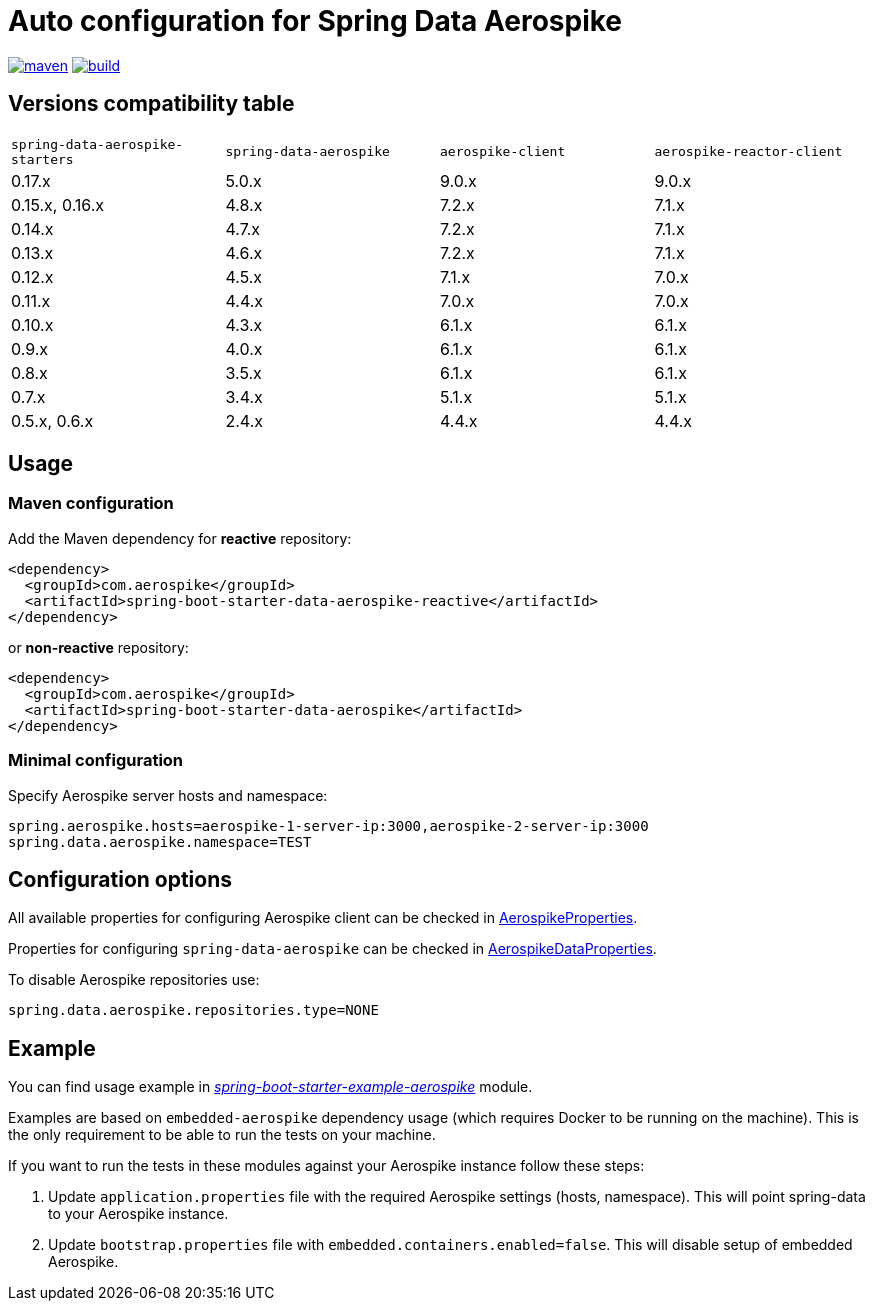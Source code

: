 =  Auto configuration for Spring Data Aerospike

image:https://img.shields.io/maven-central/v/com.aerospike/spring-data-aerospike-starters.svg?maxAge=259200["maven", link="https://search.maven.org/#search%7Cga%7C1%7Ca%3A%22spring-data-aerospike-starters%22"]
image:https://github.com/aerospike-community/spring-data-aerospike-starters/workflows/Build%20project/badge.svg["build", link="https://github.com/aerospike-community/spring-data-aerospike-starters/actions?query=branch%3Amaster"]

:repo-master: https://github.com/aerospike-community/spring-data-aerospike-starters/blob/master

== Versions compatibility table

|===
|`spring-data-aerospike-starters` |`spring-data-aerospike` |`aerospike-client` |`aerospike-reactor-client`
|0.17.x
|5.0.x
|9.0.x
|9.0.x

|0.15.x, 0.16.x
|4.8.x
|7.2.x
|7.1.x

|0.14.x
|4.7.x
|7.2.x
|7.1.x

|0.13.x
|4.6.x
|7.2.x
|7.1.x

|0.12.x
|4.5.x
|7.1.x
|7.0.x

|0.11.x
|4.4.x
|7.0.x
|7.0.x

|0.10.x
|4.3.x
|6.1.x
|6.1.x

|0.9.x
|4.0.x
|6.1.x
|6.1.x

|0.8.x
|3.5.x
|6.1.x
|6.1.x

|0.7.x
|3.4.x
|5.1.x
|5.1.x

|0.5.x, 0.6.x
|2.4.x
|4.4.x
|4.4.x
|===

== Usage

=== Maven configuration

Add the Maven dependency for **reactive** repository:

[source,xml]
----
<dependency>
  <groupId>com.aerospike</groupId>
  <artifactId>spring-boot-starter-data-aerospike-reactive</artifactId>
</dependency>
----

or **non-reactive** repository:

[source,xml]
----
<dependency>
  <groupId>com.aerospike</groupId>
  <artifactId>spring-boot-starter-data-aerospike</artifactId>
</dependency>
----

=== Minimal configuration

Specify Aerospike server hosts and namespace:

[source,properties]
----
spring.aerospike.hosts=aerospike-1-server-ip:3000,aerospike-2-server-ip:3000
spring.data.aerospike.namespace=TEST
----

== Configuration options

All available properties for configuring Aerospike client can be checked in {repo-master}/spring-boot-autoconfigure-data-aerospike/src/main/java/org/springframework/boot/autoconfigure/aerospike/AerospikeProperties.java[AerospikeProperties].

Properties for configuring `spring-data-aerospike` can be checked in {repo-master}/spring-boot-autoconfigure-data-aerospike/src/main/java/org/springframework/boot/autoconfigure/data/aerospike/AerospikeDataProperties.java[AerospikeDataProperties].

To disable Aerospike repositories use:
[source,properties]
----
spring.data.aerospike.repositories.type=NONE
----

== Example

You can find usage example in {repo-master}/spring-boot-starter-example-aerospike[_spring-boot-starter-example-aerospike_] module.

Examples are based on `embedded-aerospike` dependency usage (which requires Docker to be running on the machine). This is the only requirement to be able to run the tests on your machine.

If you want to run the tests in these modules against your Aerospike instance follow these steps:

. Update `application.properties` file with the required Aerospike settings (hosts, namespace). This will point spring-data to your Aerospike instance.
. Update `bootstrap.properties` file with `embedded.containers.enabled=false`. This will disable setup of embedded Aerospike.
